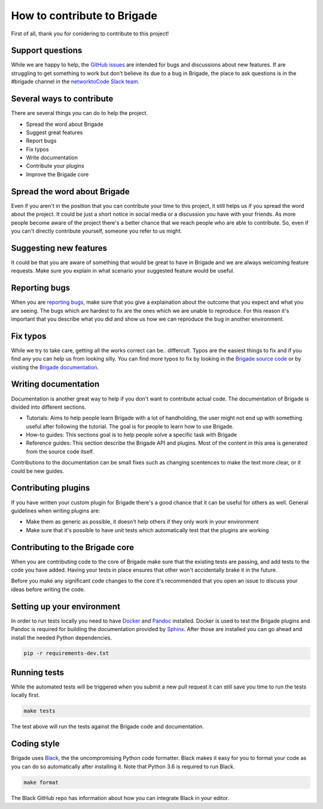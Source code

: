 How to contribute to Brigade
============================

First of all, thank you for conidering to contribute to this project!

Support questions
-----------------

While we are happy to help, the `GitHub issues <https://github.com/brigade-automation/brigade/issues>`_ are intended for bugs and discussions about new features. If are struggling to get something to work but don't believe its due to a bug in Brigade, the place to ask questions is in the #brigade channel in the `networktoCode Slack team <https://networktocode.herokuapp.com/>`_.


Several ways to contribute
--------------------------

There are several things you can do to help the project.

- Spread the word about Brigade
- Suggest great features
- Report bugs
- Fix typos
- Write documentation
- Contribute your plugins
- Improve the Brigade core

Spread the word about Brigade
-----------------------------

Even if you aren't in the position that you can contribute your time to this project, it still helps us if you spread the word about the project. It could be just a short notice in social media or a discussion you have with your friends. As more people become aware of the project there's a better chance that we reach people who are able to contribute. So, even if you can't directly contribute yourself, someone you refer to us might.

Suggesting new features
-----------------------

It could be that you are aware of something that would be great to have in Brigade and we are always welcoming feature requests. Make sure you explain in what scenario your suggested feature would be useful.

Reporting bugs
--------------

When you are `reporting bugs <https://github.com/brigade-automation/brigade/issues>`_, make sure that you give a explaination about the outcome that you expect and what you are seeing. The bugs which are hardest to fix are the ones which we are unable to reproduce. For this reason it's important that you describe what you did and show us how we can reproduce the bug in another environment.

Fix typos
---------

While we try to take care, getting all the works correct can be.. differcult. Typos are the easiest things to fix and if you find any you can help us from looking silly. You can find more typos to fix by looking in the `Brigade source code <https://github.com/brigade-automation/brigade/tree/develop/brigade>`_ or by visiting the `Brigade documentation <https://brigade.readthedocs.io>`_.

Writing documentation
---------------------

Documentation is another great way to help if you don't want to contribute actual code. The documentation of Brigade is divided into different sections.

- Tutorials: Aims to help people learn Brigade with a lot of handholding, the user might not end up with something useful after following the tutorial. The goal is for people to learn how to use Brigade.
- How-to guides: This sections goal is to help people solve a specific task with Brigade
- Reference guides: This section describe the Brigade API and plugins. Most of the content in this area is generated from the source code itself.

Contributions to the documentation can be small fixes such as changing scentences to make the text more clear, or it could be new guides.

Contributing plugins
--------------------

If you have written your custom plugin for Brigade there's a good chance that it can be useful for others as well. General guidelines when writing plugins are:

- Make them as generic as possible, it doesn't help others if they only work in your environment
- Make sure that it's possible to have unit tests which automatically test that the plugins are working


Contributing to the Brigade core
--------------------------------

When you are contributing code to the core of Brigade make sure that the existing tests are passing, and add tests to the code you have added. Having your tests in place ensures that other won't accidentally brake it in the future.

Before you make any significant code changes to the core it's recommended that you open an issue to discuss your ideas before writing the code.

Setting up your environment
---------------------------

In order to run tests locally you need to have `Docker <https://docs.docker.com/install/>`_ and `Pandoc <https://pandoc.org/installing.html>`_ installed. Docker is used to test the Brigade plugins and Pandoc is required for building the documentation provided by `Sphinx <http://www.sphinx-doc.org/>`_. After those are installed you can go ahead and install the needed Python dependencies.

.. code-block:: bash

	pip -r requirements-dev.txt

Running tests
-------------

While the automated tests will be triggered when you submit a new pull request it can still save you time to run the tests locally first. 

.. code-block:: bash

	make tests

The test above will run the tests against the Brigade code and documentation.


Coding style
------------

Brigade uses `Black <https://github.com/ambv/black>`_, the the uncompromising Python code formatter. Black makes it easy for you to format your code as you can do so automatically after installing it. Note that Python 3.6 is required to run Black.

.. code-block:: bash

	make format

The Black GitHub repo has information about how you can integrate Black in your editor.
